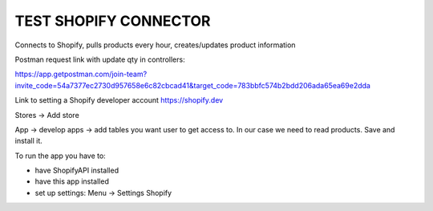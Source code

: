 TEST SHOPIFY CONNECTOR
--------------------------------

Connects to Shopify, pulls products every hour, creates/updates product information

Postman request link with update qty in controllers:

https://app.getpostman.com/join-team?invite_code=54a7377ec2730d957658e6c82cbcad41&target_code=783bbfc574b2bdd206ada65ea69e2dda


Link to setting a Shopify developer account
https://shopify.dev

Stores -> Add store

App -> develop apps -> add tables you want user to get access to.
In our case we need to read products. Save and install it.

To run the app you have to:

- have ShopifyAPI installed

- have this app installed

- set up settings: Menu -> Settings Shopify
